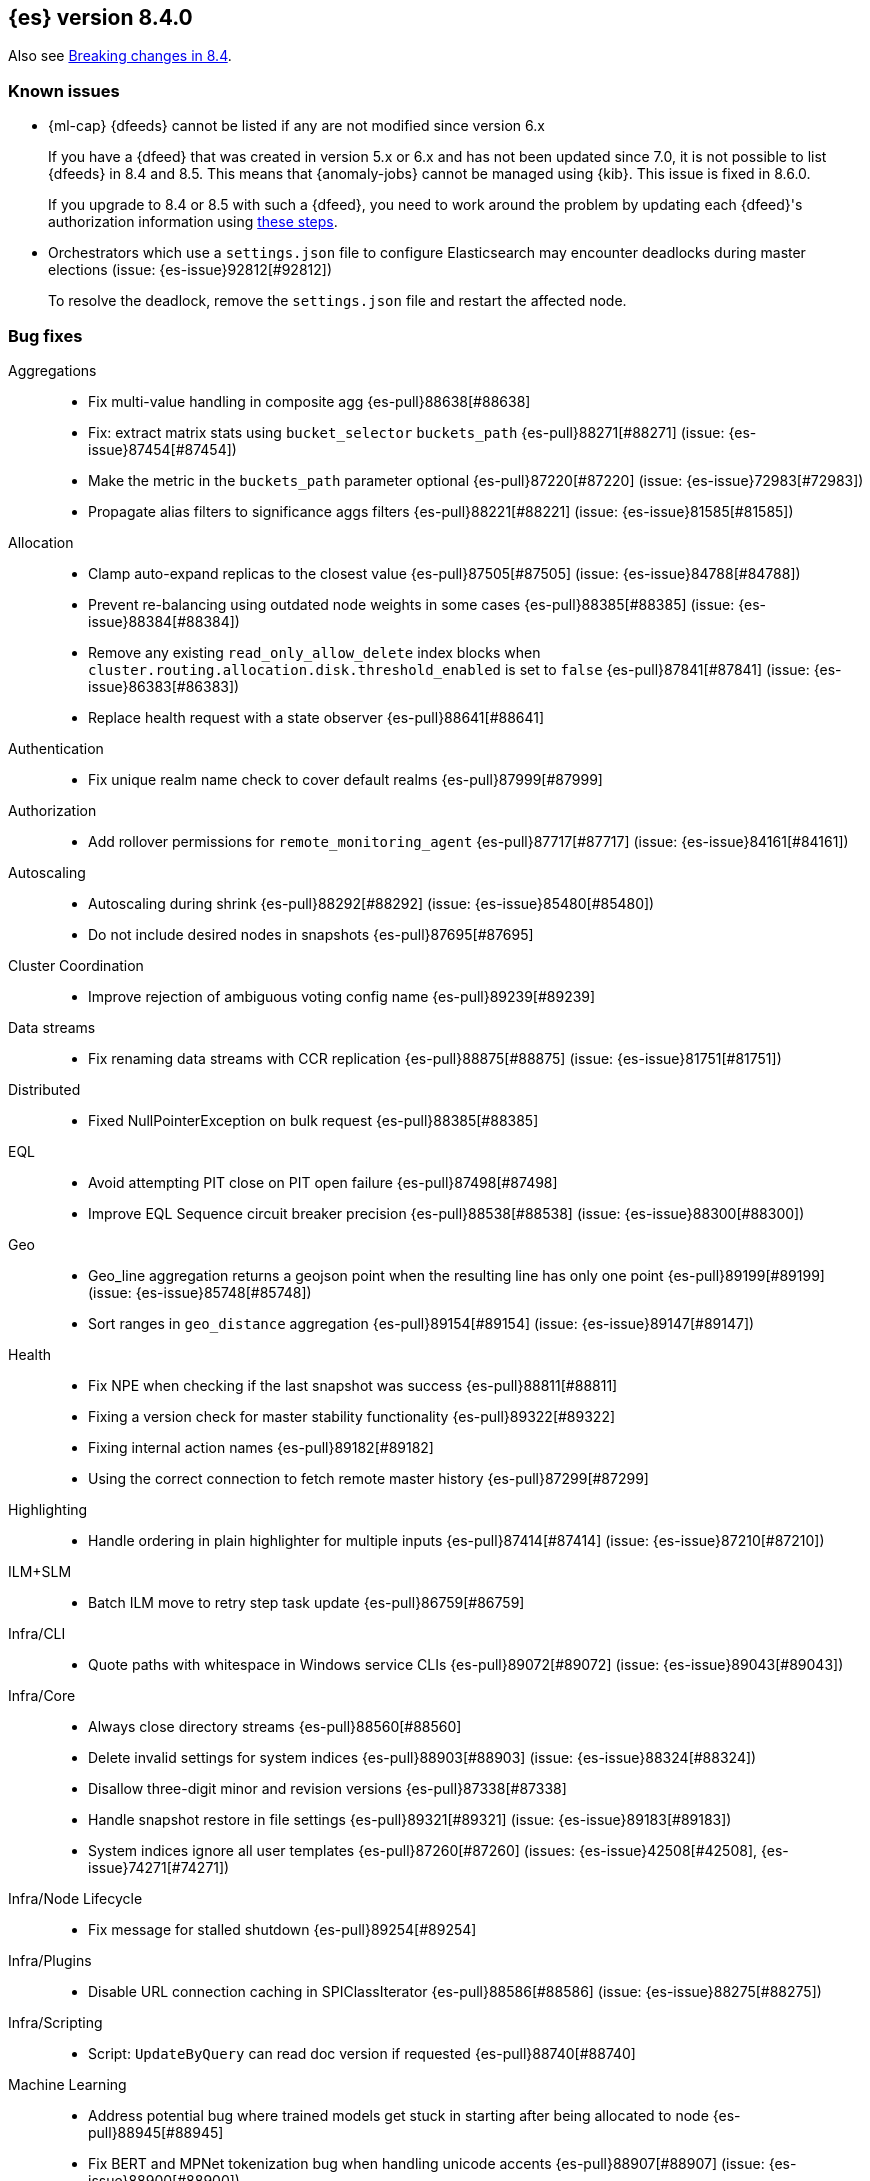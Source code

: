 [[release-notes-8.4.0]]
== {es} version 8.4.0

Also see <<breaking-changes-8.4,Breaking changes in 8.4>>.

[[known-issues-8.4.0]]
[float]
=== Known issues

// tag::ml-pre-7-datafeeds-known-issue[]
* {ml-cap} {dfeeds} cannot be listed if any are not modified since version 6.x
+
If you have a {dfeed} that was created in version 5.x or 6.x and has not
been updated since 7.0, it is not possible to list {dfeeds} in 
8.4 and 8.5. This means that {anomaly-jobs} cannot be managed using
{kib}. This issue is fixed in 8.6.0.
+
If you upgrade to 8.4 or 8.5 with such a {dfeed}, you need to
work around the problem by updating each {dfeed}'s authorization information
using https://support.elastic.dev/knowledge/view/b5a879db[these steps].
// end::ml-pre-7-datafeeds-known-issue[]

// tag::file-based-settings-deadlock-known-issue[]
* Orchestrators which use a `settings.json` file to configure Elasticsearch may
encounter deadlocks during master elections (issue: {es-issue}92812[#92812])
+
To resolve the deadlock, remove the `settings.json` file and restart the
affected node.
// end::file-based-settings-deadlock-known-issue[]

[[bug-8.4.0]]
[float]
=== Bug fixes

Aggregations::
* Fix multi-value handling in composite agg {es-pull}88638[#88638]
* Fix: extract matrix stats using `bucket_selector` `buckets_path` {es-pull}88271[#88271] (issue: {es-issue}87454[#87454])
* Make the metric in the `buckets_path` parameter optional {es-pull}87220[#87220] (issue: {es-issue}72983[#72983])
* Propagate alias filters to significance aggs filters {es-pull}88221[#88221] (issue: {es-issue}81585[#81585])

Allocation::
* Clamp auto-expand replicas to the closest value {es-pull}87505[#87505] (issue: {es-issue}84788[#84788])
* Prevent re-balancing using outdated node weights in some cases {es-pull}88385[#88385] (issue: {es-issue}88384[#88384])
* Remove any existing `read_only_allow_delete` index blocks when `cluster.routing.allocation.disk.threshold_enabled` is set to `false` {es-pull}87841[#87841] (issue: {es-issue}86383[#86383])
* Replace health request with a state observer {es-pull}88641[#88641]

Authentication::
* Fix unique realm name check to cover default realms {es-pull}87999[#87999]

Authorization::
* Add rollover permissions for `remote_monitoring_agent` {es-pull}87717[#87717] (issue: {es-issue}84161[#84161])

Autoscaling::
* Autoscaling during shrink {es-pull}88292[#88292] (issue: {es-issue}85480[#85480])
* Do not include desired nodes in snapshots {es-pull}87695[#87695]

Cluster Coordination::
* Improve rejection of ambiguous voting config name {es-pull}89239[#89239]

Data streams::
* Fix renaming data streams with CCR replication {es-pull}88875[#88875] (issue: {es-issue}81751[#81751])

Distributed::
* Fixed NullPointerException on bulk request {es-pull}88385[#88385]

EQL::
* Avoid attempting PIT close on PIT open failure {es-pull}87498[#87498]
* Improve EQL Sequence circuit breaker precision {es-pull}88538[#88538] (issue: {es-issue}88300[#88300])

Geo::
* Geo_line aggregation returns a geojson point when the resulting line has only one point {es-pull}89199[#89199] (issue: {es-issue}85748[#85748])
* Sort ranges in `geo_distance` aggregation {es-pull}89154[#89154] (issue: {es-issue}89147[#89147])

Health::
* Fix NPE when checking if the last snapshot was success {es-pull}88811[#88811]
* Fixing a version check for master stability functionality {es-pull}89322[#89322]
* Fixing internal action names {es-pull}89182[#89182]
* Using the correct connection to fetch remote master history {es-pull}87299[#87299]

Highlighting::
* Handle ordering in plain highlighter for multiple inputs {es-pull}87414[#87414] (issue: {es-issue}87210[#87210])

ILM+SLM::
* Batch ILM move to retry step task update {es-pull}86759[#86759]

Infra/CLI::
* Quote paths with whitespace in Windows service CLIs {es-pull}89072[#89072] (issue: {es-issue}89043[#89043])

Infra/Core::
* Always close directory streams {es-pull}88560[#88560]
* Delete invalid settings for system indices {es-pull}88903[#88903] (issue: {es-issue}88324[#88324])
* Disallow three-digit minor and revision versions {es-pull}87338[#87338]
* Handle snapshot restore in file settings {es-pull}89321[#89321] (issue: {es-issue}89183[#89183])
* System indices ignore all user templates {es-pull}87260[#87260] (issues: {es-issue}42508[#42508], {es-issue}74271[#74271])

Infra/Node Lifecycle::
* Fix message for stalled shutdown {es-pull}89254[#89254]

Infra/Plugins::
* Disable URL connection caching in SPIClassIterator {es-pull}88586[#88586] (issue: {es-issue}88275[#88275])

Infra/Scripting::
* Script: `UpdateByQuery` can read doc version if requested {es-pull}88740[#88740]

Machine Learning::
* Address potential bug where trained models get stuck in starting after being allocated to node {es-pull}88945[#88945]
* Fix BERT and MPNet tokenization bug when handling unicode accents {es-pull}88907[#88907] (issue: {es-issue}88900[#88900])
* Fix NLP `question_answering` task when best answer is only one token {es-pull}88347[#88347]
* Include start params in `_stats` for non-started model deployments {es-pull}89091[#89091]
* Fix minor tokenization bug when using fill_mask task with roberta tokenizer {es-pull}88825[#88825]
* Fix potential cause of classification and regression job failures {ml-pull}2385[#2385]

Mapping::
* Assign the right path to objects merged when parsing mappings {es-pull}89389[#89389] (issue: {es-issue}88573[#88573])
* Don't modify source map when parsing composite runtime field {es-pull}89114[#89114]

Network::
* Ensure that the extended socket options TCP_KEEPXXX are available {es-pull}88935[#88935] (issue: {es-issue}88897[#88897])

SQL::
* Fix `SqlSearchIT` `testAllTypesWithRequestToOldNodes` {es-pull}88883[#88883] (issue: {es-issue}88866[#88866])
* Fix date range checks {es-pull}87151[#87151] (issue: {es-issue}77179[#77179])
* fix object equals {es-pull}87887[#87887]

Search::
* Fix: use status code 500 for aggregation reduce phase errors if no shard failed {es-pull}88551[#88551] (issue: {es-issue}20004[#20004])
* Override bulk visit methods of exitable point visitor {es-pull}82120[#82120]

Security::
* Ensure `secureString` remain open when reloading secure settings {es-pull}88922[#88922]

Snapshot/Restore::
* Fix queued snapshot assignments after partial snapshot fails due to delete {es-pull}88470[#88470] (issue: {es-issue}86724[#86724])

Transform::
* Handle update error correctly {es-pull}88619[#88619]

[[deprecation-8.4.0]]
[float]
=== Deprecations

Vector Search::
* Deprecate the `_knn_search` endpoint {es-pull}88828[#88828]

[[enhancement-8.4.0]]
[float]
=== Enhancements

Aggregations::
* Adding cardinality support for `random_sampler` agg {es-pull}86838[#86838]
* Minor `RangeAgg` optimization {es-pull}86935[#86935] (issue: {es-issue}84262[#84262])
* Speed counting filters/range/date_histogram aggs {es-pull}81322[#81322]
* Update bucket metric pipeline agg paths to allow intermediate single bucket and bucket qualified multi-bucket aggs {es-pull}85729[#85729]

Allocation::
* Add debug information to `ReactiveReason` about assigned and unassigned shards {es-pull}86132[#86132] (issue: {es-issue}85243[#85243])
* Optimize log cluster health performance. {es-pull}87723[#87723]
* Use desired nodes during data tier allocation decisions {es-pull}87735[#87735]

Audit::
* Audit API key ID when create or grant API keys {es-pull}88456[#88456]
* Include API key metadata in audit log when an API key is created, granted, or updated {es-pull}88642[#88642]
* Updatable API keys - logging audit trail event {es-pull}88276[#88276]
* User Profile - audit support for security domain {es-pull}87097[#87097]

Authentication::
* If signature validation fails, reload JWKs and retry if new JWKs are found {es-pull}88023[#88023]

Authorization::
* App permissions with action patterns do not retrieve privileges {es-pull}85455[#85455]
* Cancellable Profile Has Privilege check {es-pull}87224[#87224]
* Return action denied error when user with insufficient privileges (`manage_own_api_key`) attempts a grant API key request {es-pull}87461[#87461] (issue: {es-issue}87438[#87438])
* Update indices permissions to Enterprise Search service account {es-pull}88703[#88703]

Autoscaling::
* Add processors to autoscaling capacity response {es-pull}87895[#87895]
* Keep track of desired nodes status in cluster state {es-pull}87474[#87474]

Cluster Coordination::
* Deduplicate mappings in persisted cluster state {es-pull}88479[#88479]
* Expose segment details in PCSS debug log {es-pull}87412[#87412]
* Periodic warning for 1-node cluster w/ seed hosts {es-pull}88013[#88013] (issue: {es-issue}85222[#85222])
* Report overall mapping size in cluster stats {es-pull}87556[#87556]

Data streams::
* Give doc-value-only mappings to numeric fields on metrics templates {es-pull}87100[#87100]

Distributed::
* Adding the ability to register a `PeerFinderListener` to Coordinator {es-pull}88626[#88626]
* Make Desired Nodes API operator-only {es-pull}87778[#87778] (issue: {es-issue}87777[#87777])
* Support "dry run" mode for updating Desired Nodes {es-pull}88305[#88305]

FIPS::
* Log warning when hash function used by cache is not recommended in FIPS mode {es-pull}86740[#86740]
* Log warning when hashers for stored API keys or service tokens are not compliant with FIPS {es-pull}87363[#87363]

Geo::
* Optimize geogrid aggregations for singleton points {es-pull}87439[#87439]
* Support cartesian shape with doc values {es-pull}88487[#88487]
* Use a faster but less accurate log algorithm for computing Geotile Y coordinate {es-pull}87515[#87515]
* Use faster maths to project WGS84 to mercator {es-pull}88231[#88231]

Health::
* Add health user action for unhealthy SLM policy failure counts {es-pull}88523[#88523]
* Adding a transport action to get cluster formation info {es-pull}87306[#87306]
* Adding additional capability to the `master_is_stable` health indicator service {es-pull}87482[#87482]
* Creating a transport action for the `CoordinationDiagnosticsService` {es-pull}87984[#87984]
* Move the master stability logic into its own service separate from the `HealthIndicatorService` {es-pull}87672[#87672]
* Polling cluster formation state for master-is-stable health indicator {es-pull}88397[#88397]
* Remove cluster block preflight check from health api {es-pull}87520[#87520] (issue: {es-issue}87464[#87464])

ILM+SLM::
* Add min_* conditions to rollover {es-pull}83345[#83345]
* Track the count of failed invocations since last successful policy snapshot {es-pull}88398[#88398]

Infra/Core::
* Improve console exception messages {es-pull}87942[#87942]
* Print full exception when console is non-interactive {es-pull}88297[#88297]
* Stop making index read-only when executing force merge index lifecycle management action {es-pull}81162[#81162] (issue: {es-issue}81162[#81162])
* Stream input and output support for optional collections {es-pull}88127[#88127]
* Update version of internal http client {es-pull}87491[#87491]

Infra/Logging::
* Catch an exception when formatting a string fails {es-pull}87132[#87132]

Infra/Scripting::
* Script: Add Metadata to ingest context {es-pull}87309[#87309]
* Script: Metadata for update context {es-pull}88333[#88333]

Infra/Settings::
* Convert disk watermarks to RelativeByteSizeValues {es-pull}88719[#88719]

Ingest::
* Allow pipeline processor to ignore missing pipelines {es-pull}87354[#87354]
* Move the ingest attachment processor to the default distribution {es-pull}87989[#87989]
* Only perform `ensureNoSelfReferences` check during ingest when needed {es-pull}87352[#87352] (issue: {es-issue}87335[#87335])
* Removing `BouncyCastle` dependencies from ingest-attachment plugin {es-pull}88031[#88031]

Machine Learning::
* Add authorization info to ML config listings {es-pull}87884[#87884]
* Add deployed native models to `inference_stats` in trained model stats response {es-pull}88187[#88187]
* Add inference cache hit count to inference node stats {es-pull}88807[#88807]
* Add new `cache_size` parameter to `trained_model` deployments API {es-pull}88450[#88450]
* Expand allowed NER labels to be any I-O-B tagged labels {es-pull}87091[#87091]
* Improve scalability of NLP models {es-pull}87366[#87366]
* Indicate overall deployment failure if all node routes are failed {es-pull}88378[#88378]
* New `frequent_items` aggregation {es-pull}83055[#83055]
* Fairer application of size penalty for model selection for training classification and regression models {ml-pull}2291[#2291]
* Accelerate training for data frame analytics by skipping fine parameter tuning if it is unnecessary {ml-pull}2298[#2298]
* Address some causes of high runtimes training regression and classification models on large data sets with many features {ml-pull}2332[#2332]
* Add caching for PyTorch inference {ml-pull}2305[#2305]
* Improve accuracy of anomaly detection median estimation {ml-pull}2367[#2367] (issue: {ml-issue}2364[#2364])

Mapping::
* Enable synthetic source support on constant keyword fields {es-pull}88603[#88603]
* Speed up `NumberFieldMapper` {es-pull}85688[#85688]

Monitoring::
* JvmService use SingleObjectCache {es-pull}87236[#87236]

Network::
* Allow start cluster with unreachable remote clusters {es-pull}87298[#87298]
* Increase `http.max_header_size` default to 16kb {es-pull}88725[#88725] (issue: {es-issue}88501[#88501])

Query Languages::
* Add support for VERSION field type in SQL and EQL {es-pull}87590[#87590] (issue: {es-issue}83375[#83375])

Rollup::
* [TSDB] Add Kahan support to downsampling summation {es-pull}87554[#87554]

SQL::
* Implement support for partial search results in SQL CLI {es-pull}86982[#86982] (issue: {es-issue}86082[#86082])
* Update Tableau connector to use connection dialog v2 {es-pull}88462[#88462]

Search::
* Add mapping stats for indexed `dense_vectors` {es-pull}86859[#86859]
* Improve error when sorting on incompatible types {es-pull}88399[#88399] (issue: {es-issue}73146[#73146])
* Support kNN vectors in disk usage action {es-pull}88785[#88785] (issue: {es-issue}84801[#84801])

Security::
* Add setting for `tcp_keepalive` for oidc back-channel {es-pull}87868[#87868]
* Support `run_as` another user when granting API keys {es-pull}88335[#88335]
* Support exists query for API key query {es-pull}87229[#87229]
* Updatable API keys - REST API spec and tests {es-pull}88270[#88270]
* Updatable API keys - noop check {es-pull}88346[#88346]

Snapshot/Restore::
* INFO logging of snapshot restore and completion {es-pull}88257[#88257] (issue: {es-issue}86610[#86610])
* Make snapshot deletes not block the repository during data blob deletes {es-pull}86514[#86514]
* Retry after all S3 get failures that made progress {es-pull}88015[#88015] (issue: {es-issue}87243[#87243])
* Speed up creating new `IndexMetaDataGenerations` without removed snapshots {es-pull}88344[#88344]
* Update HDFS Repository to HDFS 3.3.3 {es-pull}88039[#88039]

Stats::
* Sort ingest pipeline stats by use {es-pull}88035[#88035]

TLS::
* Add issuer to GET _ssl/certificates {es-pull}88445[#88445]

Transform::
* Add authorization info to transform config listings {es-pull}87570[#87570]
* Implement per-transform num_failure_retries setting {es-pull}87361[#87361]

[[feature-8.4.0]]
[float]
=== New features

Authentication::
* Support updates of API key attributes (single operation route) {es-pull}88186[#88186]

Health::
* Master stability health indicator part 1 (when a master has been seen recently) {es-pull}86524[#86524]
* Remove help_url,rename summary to symptom, and `user_actions` to diagnosis {es-pull}88553[#88553] (issue: {es-issue}88474[#88474])

Infra/Core::
* File Settings Service {es-pull}88329[#88329]

Infra/Logging::
* Stable logging API - the basic use case {es-pull}86612[#86612]

Machine Learning::
* Make composite aggs in datafeeds Generally Available {es-pull}88589[#88589]

Search::
* Add 'mode' option to `_source` field mapper {es-pull}88211[#88211]

TSDB::
* TSDB: Implement downsampling ILM Action for time-series indices {es-pull}87269[#87269] (issue: {es-issue}68609[#68609])

Vector Search::
* Integrate ANN into `_search` endpoint {es-pull}88694[#88694] (issue: {es-issue}87625[#87625])

[[upgrade-8.4.0]]
[float]
=== Upgrades

Infra/Core::
* Upgrade to Log4J 2.18.0 {es-pull}88237[#88237]

Network::
* Upgrade to Netty 4.1.77 {es-pull}86630[#86630]


